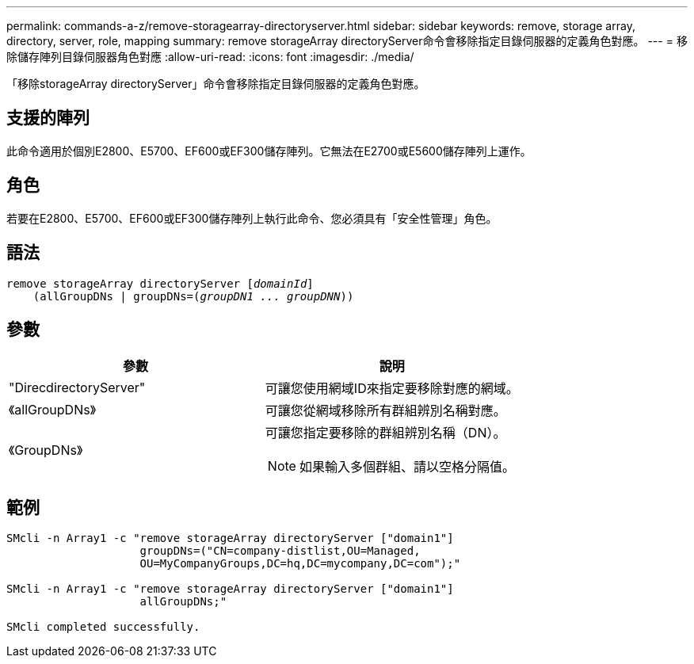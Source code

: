 ---
permalink: commands-a-z/remove-storagearray-directoryserver.html 
sidebar: sidebar 
keywords: remove, storage array, directory, server, role, mapping 
summary: remove storageArray directoryServer命令會移除指定目錄伺服器的定義角色對應。 
---
= 移除儲存陣列目錄伺服器角色對應
:allow-uri-read: 
:icons: font
:imagesdir: ./media/


[role="lead"]
「移除storageArray directoryServer」命令會移除指定目錄伺服器的定義角色對應。



== 支援的陣列

此命令適用於個別E2800、E5700、EF600或EF300儲存陣列。它無法在E2700或E5600儲存陣列上運作。



== 角色

若要在E2800、E5700、EF600或EF300儲存陣列上執行此命令、您必須具有「安全性管理」角色。



== 語法

[listing, subs="+macros"]
----

remove storageArray directoryServer pass:quotes[[_domainId_]]
    (allGroupDNs | groupDNs=pass:quotes[(_groupDN1 ... groupDNN_))]
----


== 參數

|===
| 參數 | 說明 


 a| 
"DirecdirectoryServer"
 a| 
可讓您使用網域ID來指定要移除對應的網域。



 a| 
《allGroupDNs》
 a| 
可讓您從網域移除所有群組辨別名稱對應。



 a| 
《GroupDNs》
 a| 
可讓您指定要移除的群組辨別名稱（DN）。

[NOTE]
====
如果輸入多個群組、請以空格分隔值。

====
|===


== 範例

[listing]
----

SMcli -n Array1 -c "remove storageArray directoryServer ["domain1"]
                    groupDNs=("CN=company-distlist,OU=Managed,
                    OU=MyCompanyGroups,DC=hq,DC=mycompany,DC=com");"

SMcli -n Array1 -c "remove storageArray directoryServer ["domain1"]
                    allGroupDNs;"

SMcli completed successfully.
----